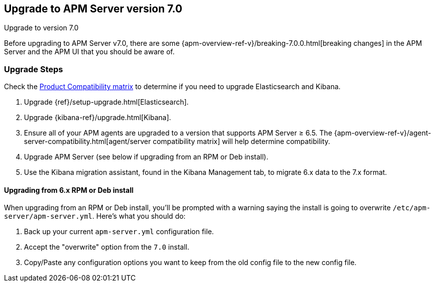 [[upgrading-to-70]]
== Upgrade to APM Server version 7.0

++++
<titleabbrev>Upgrade to version 7.0</titleabbrev>
++++

Before upgrading to APM Server v7.0,
there are some {apm-overview-ref-v}/breaking-7.0.0.html[breaking changes]
in the APM Server and the APM UI that you should be aware of.

[float]
[[upgrade-steps-70]]
=== Upgrade Steps

Check the https://www.elastic.co/support/matrix#matrix_compatibility[Product Compatibility matrix]
to determine if you need to upgrade Elasticsearch and Kibana.

. Upgrade {ref}/setup-upgrade.html[Elasticsearch].
. Upgrade {kibana-ref}/upgrade.html[Kibana].
. Ensure all of your APM agents are upgraded to a version that supports APM Server ≥ 6.5.
The {apm-overview-ref-v}/agent-server-compatibility.html[agent/server compatibility matrix]
will help determine compatibility.
. Upgrade APM Server (see below if upgrading from an RPM or Deb install).
. Use the Kibana migration assistant, found in the Kibana Management tab,
to migrate 6.x data to the 7.x format.

[float]
==== Upgrading from 6.x RPM or Deb install

When upgrading from an RPM or Deb install,
you'll be prompted with a warning saying the install is going to overwrite `/etc/apm-server/apm-server.yml`.
Here's what you should do:

. Back up your current `apm-server.yml` configuration file.
. Accept the "overwrite" option from the `7.0` install.
. Copy/Paste any configuration options you want to keep from the old config file to the new config file.
